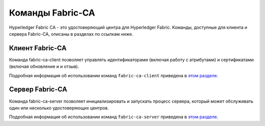 Команды Fabric-CA
==================

Hyperledger Fabric CA - это удостоверяющий центра для Hyperledger Fabric. Команды, доступные для клиента и сервера Fabric-CA,
описаны в разделах по ссылкам ниже.

Клиент Fabric-CA
^^^^^^^^^^^^^^^^

Команда fabric-ca-client позволяет управлять идентификаторами (включая работу с атрибутами) и сертификатами (включая обновление и и отзыв).

Подробная информация об использовании команд ``fabric-ca-client`` приведена в `этом разделе <https://hyperledger-fabric-ca.readthedocs.io/en/release-1.4/clientcli.html#fabric-ca-client-s-cli>`__.

Сервер Fabric-CA
^^^^^^^^^^^^^^^^

Команда fabric-ca-server позволяет инициализировать и запускать процесс сервера, который может обслуживать один или несколько удостоверяющих центров.

Подробная информация об использовании команд ``fabric-ca-server`` приведена в `этом разделе <https://hyperledger-fabric-ca.readthedocs.io/en/release-1.4/servercli.html#fabric-ca-server-s-cli>`__.
